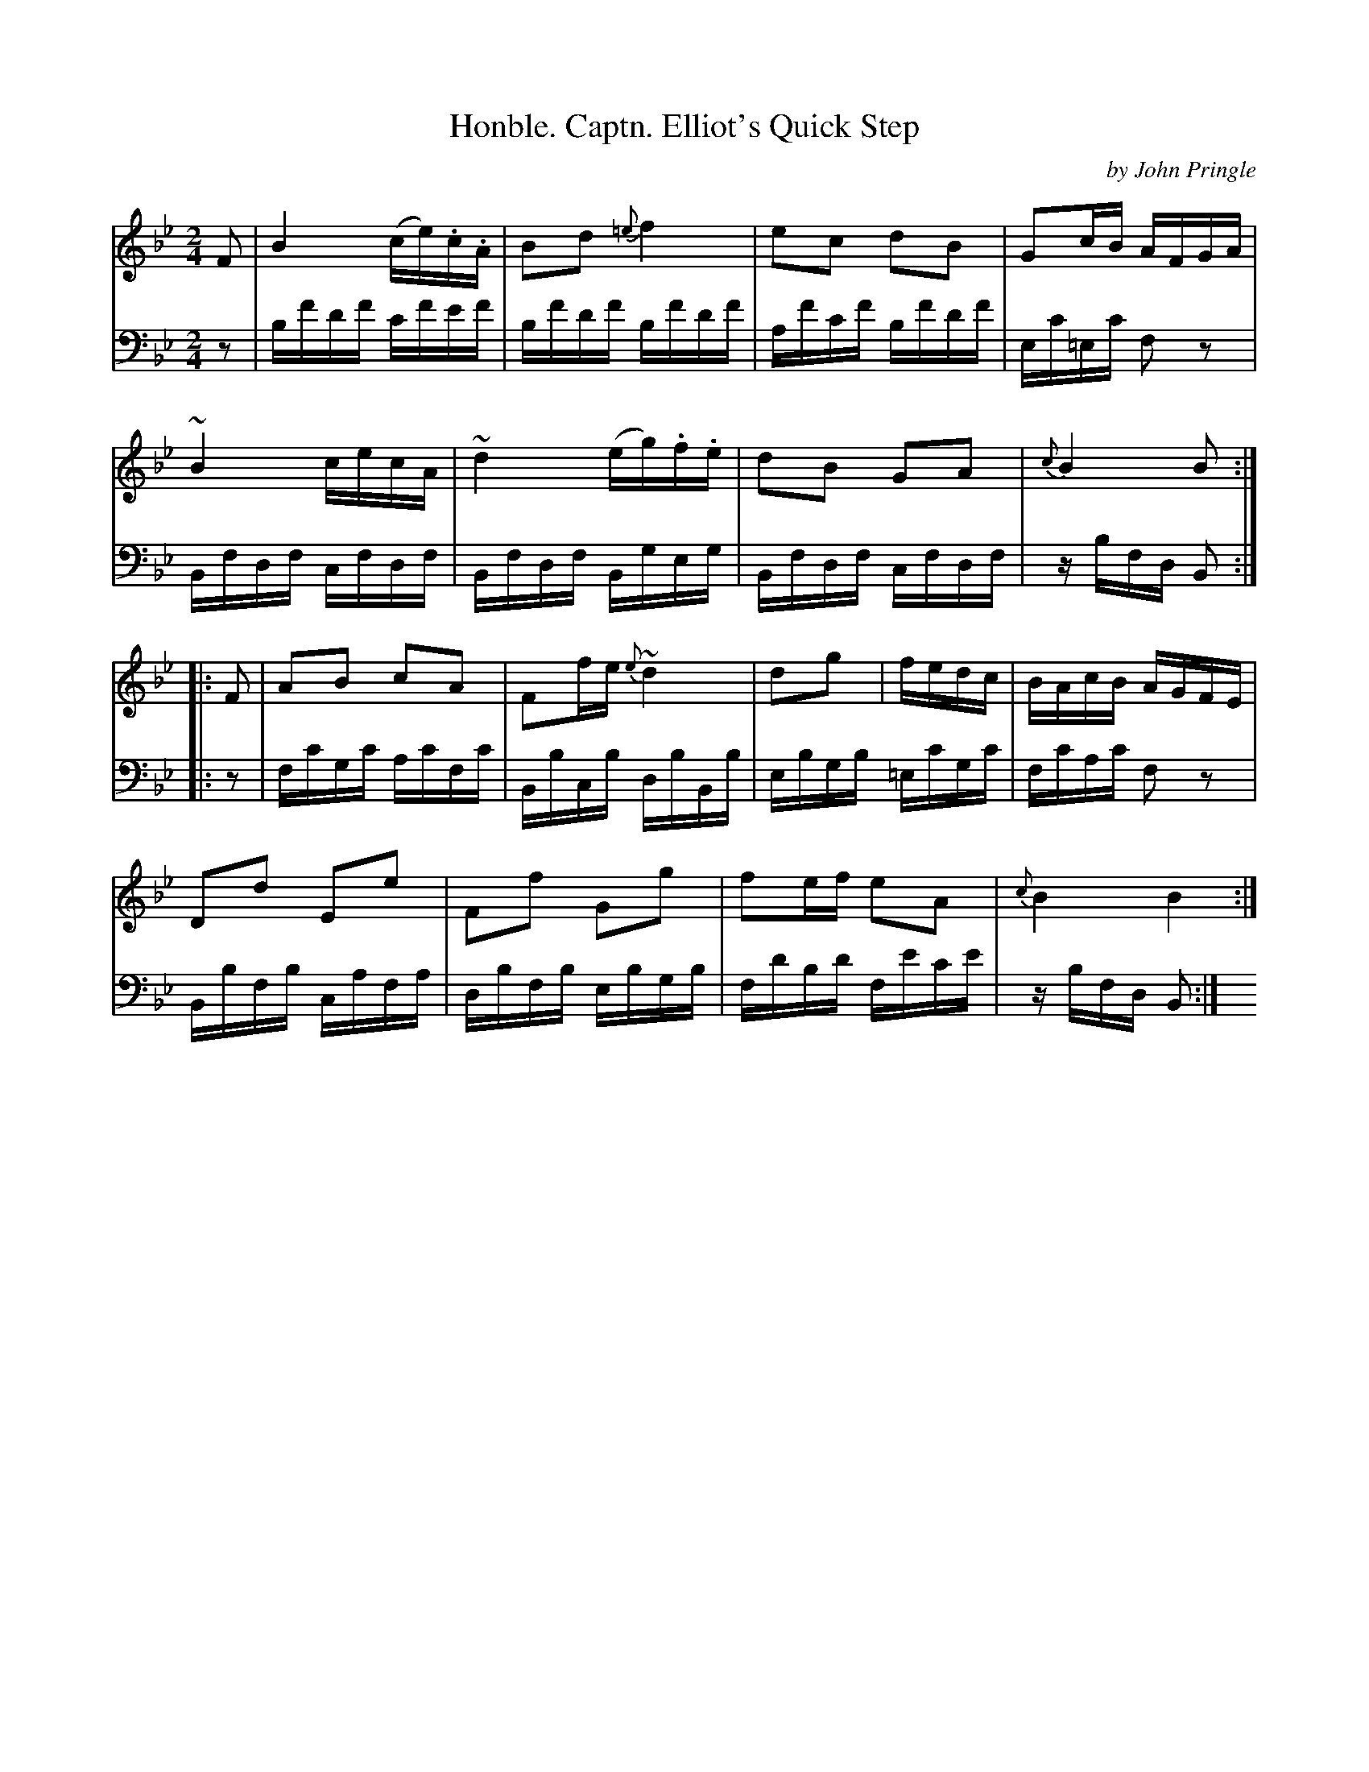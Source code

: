 X: 123
T: Honble. Captn. Elliot's Quick Step
C: by John Pringle
B: John Pringle "Collection of Reels Strathspeys & Jigs", 1801 p.12#3
Z: 2011 John Chambers <jc:trillian.mit.edu>
R: reel, polka
M: 2/4
L: 1/16
K: Bb
V: 1
F2 |\
B4 (ce).c.A | B2d2 {=e}f4 | e2c2 d2B2 | G2cB AFGA |
~B4 cecA | ~d4 (eg).f.e | d2B2 G2A2 | {c}B4 B2 :|
|: F2 |\
A2B2 c2A2 | F2fe {e}~d4 | d2g2 | fedc | BAcB AGFE |
D2d2 E2e2 | F2f2 G2g2 | f2ef e2A2 | {c}B4 B4 :|
V: 2 clef=bass middle=d
z2 |\
bf'd'f' c'f'e'f' | bf'd'f' bf'd'f' | af'c'f' bf'd'f' | ec'=ec' f2z2 |
Bfdf cfdf | Bfdf Bgeg | Bfdf cfdf | zbfd B2 :|
|: z2 |\
fc'gc' ac'fc' | Bbcb dbBb | ebgb =ec'gc' | fc'ac' f2z2 |
Bbfb cafa | dbfb ebgb | fd'bd' fe'c'e' | zbfd B2 :|
